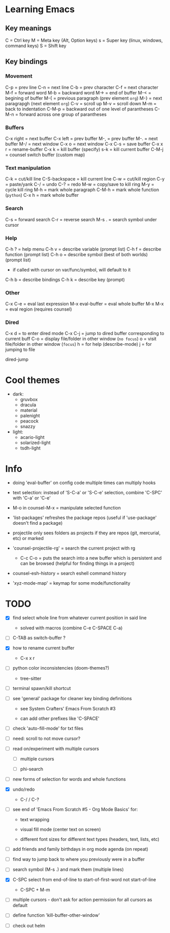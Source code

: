 * Learning Emacs

** Key meanings

C = Ctrl key
M = Meta key (Alt, Option keys)
s = Super key (linux, windows, command keys)
S = Shift key

** Key bindings

*** Movement

C-p   = prev line
C-n   = next line
C-b   = prev character
C-f   = next character
M-f   = forward word
M-b   = backward word
M->   = end of buffer
M-<   = begining of buffer
M-{   = previous paragraph (prev element ~org~)
M-}   = next paragrapgh (next element ~org~)
C-v   = scroll up
M-v   = scroll down
M-m   = back to indentation
C-M-p = backward out of one level of parantheses
C-M-n = forward across one group of parantheses

*** Buffers

C-x right = next buffer
C-x left  = prev buffer
M-,       = prev buffer
M-.       = next buffer
M-/       = next window
C-x o     = next window
C-x C-s   = save buffer
C-x x r   = rename-buffer
C-x k     = kill buffer (specify)
s-k       = kill current buffer
C-M-j     = counsel switch buffer (custom map)

*** Text manipulation

C-k           = cut/kill line
C-S-backspace = kill current line
C-w           = cut/kill region
C-y           = paste/yank
C-/           = undo
C-?           = redo
M-w           = copy/save to kill ring
M-y           = cycle kill ring
M-h           = mark whole paragraph
C-M-h         = mark whole function (~python~)
C-x h         = mark whole buffer

*** Search

C-s   = forward search
C-r   = reverse search
M-s . = search symbol under cursor

*** Help

C-h ? = help menu
C-h v = describe variable (prompt list)
C-h f = describe function (prompt list)
C-h o = describe symbol (best of both worlds) (prompt list)
      * if called with cursor on var/func/symbol, will default to it
C-h b = describe bindings
C-h k = describe key (prompt)

*** Other

C-x C-e         = eval last expression
M-x eval-buffer = eval whole buffer
M-x M-x         = eval region (requires counsel)

*** Dired

C-x d   = to enter dired mode
C-x C-j = jump to dired buffer corresponding to current buff
C-o     = display file/folder in other window (~no focus~)
o       = visit file/folder in other window (~focus~)
h       = for help (describe-mode)
j       = for jumping to file

dired-jump


* Cool themes

 + dark:
   - gruvbox
   - dracula
   - material
   - palenight
   - peacock
   - snazzy
 + light:
   - acario-light
   - solarized-light
   - tsdh-light

* Info

 + doing 'eval-buffer' on config code multiple times can multiply hooks

 + text selection: instead of 'S-C-a' or 'S-C-e' selection, combine 'C-SPC' with
   'C-a' or 'C-e'

 + M-o in counsel-M-x = manipulate selected function

 + 'list-packages' refreshes the package repos (useful if 'use-package'
   doesn't find a package)

 + projectile only sees folders as projects if they are repos (git, mercurial, etc)
   or marked 

 + 'counsel-projectile-rg' = search the current project with rg

   - C-c C-o = puts the search into a new buffer which is persistent and
       can be browsed (helpful for finding things in a project)

 + counsel-esh-history = search eshell command history

 + 'xyz-mode-map' = keymap for some mode/functionality

* TODO

 - [X] find select whole line from whatever current position in said line

   + solved with macros (combine C-e C-SPACE C-a)

 - [ ] C-TAB as switch-buffer ?

 - [X] how to rename current buffer

   + C-x x r 

 - [-] python color inconsistencies (doom-themes?)

   + tree-sitter

 - [ ] terminal spawn/kill shortcut

 - [ ] see 'general' package for cleaner key binding definitions

   + see System Crafters' Emacs From Scratch #3

   + can add other prefixes like 'C-SPACE'

 - [ ] check 'auto-fill-mode' for txt files

 - [ ] need: scroll to not move cursor?

 - [ ] read on/experiment with multiple cursors

   + [ ] multiple cursors

   + [ ] phi-search

 - [ ] new forms of selection for words and whole functions

 - [X] undo/redo

   + C-/ / C-? 

 - [ ] see end of 'Emacs From Scratch #5 - Org Mode Basics' for:

   + text wrapping

   + visual fill mode (center text on screen)

   + different font sizes for different text types (headers, text, lists, etc)

 - [ ] add friends and family birthdays in org mode agenda (on repeat)

 - [ ] find way to jump back to where you previously were in a buffer

 - [ ] search symbol (M-s .) and mark them (multiple lines)

 - [X] C-SPC select from end-of-line to start-of-first-word not start-of-line

   + C-SPC + M-m 

 - [ ] multiple cursors - don't ask for action permission for all cursors as default

 - [ ] define function 'kill-buffer-other-window'

 - [ ] check out helm
